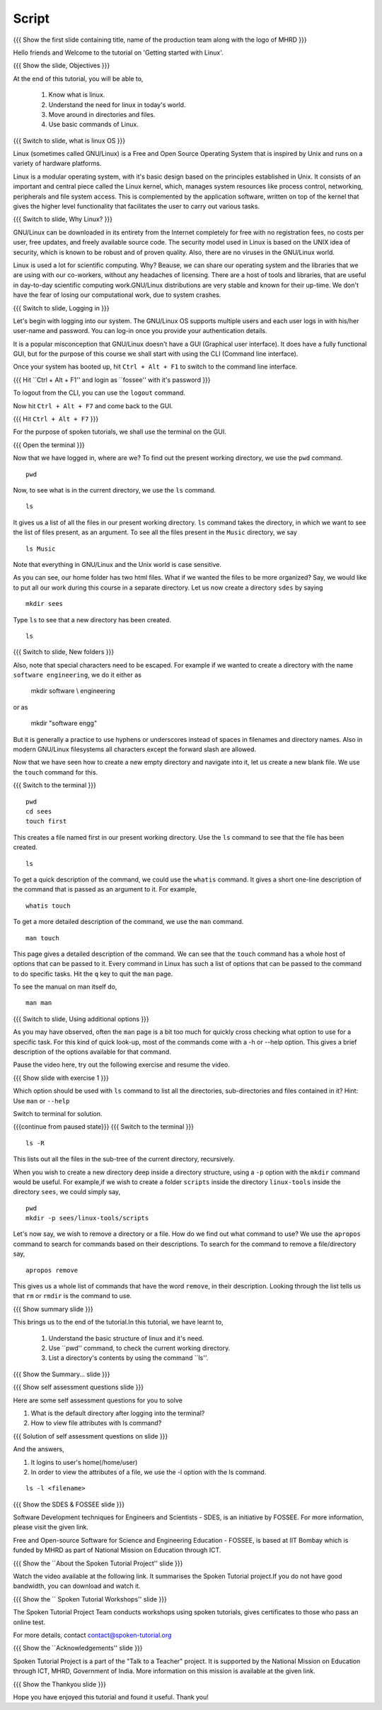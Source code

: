 .. Objectives
.. ----------
   
   .. At the end of this tutorial, you will be able to:
   
   ..   1. Know what is linux and it's need.
   ..   2. Understand the need for linux in today's world.
   ..   3. Move around in directories and files.
   ..   4. Use basic commands of Linux.

.. Prerequisites
.. -------------

..   1. None

 
Script
------

.. L1

{{{ Show the  first slide containing title, name of the production
team along with the logo of MHRD }}}

.. R1

Hello friends and Welcome to the tutorial on 
'Getting started with Linux'.

.. L2

{{{ Show the slide, Objectives }}} 

.. R2

At the end of this tutorial, you will be able to,

 1. Know what is linux. 
 #. Understand the need for linux in today's world.
 #. Move around in directories and files.
 #. Use basic commands of Linux.

.. L3

{{{ Switch to slide, what is linux OS }}}

.. R3

Linux (sometimes called GNU/Linux) is a Free and Open Source Operating
System that is inspired by Unix and runs on a variety of hardware
platforms.

Linux is a modular operating system, with it's basic design based on the
principles established in Unix. It consists of an important and central
piece called the Linux kernel, which, manages system resources like process
control, networking, peripherals and file system access. This is
complemented by the application software, written on top of the kernel that
gives the higher level functionality that facilitates the user to carry out
various tasks.

.. L4

{{{ Switch to slide, Why Linux? }}}

.. R4

GNU/Linux can be downloaded in its entirety from the Internet completely
for free with no registration fees, no costs per user, free updates, and
freely available source code.
The security model used in Linux is based on the UNIX idea of security,
which is known to be robust and of proven quality. Also, there are no
viruses in the GNU/Linux world.

Linux is used a lot for scientific computing. Why? Beause,
we can share our operating system and the libraries that we are using
with our co-workers, without any headaches of licensing.
There are a host of tools and libraries, that are useful in day-to-day 
scientific computing work.GNU/Linux distributions are very stable and 
known for their up-time. We don't have the fear of losing our 
computational work, due to system crashes.

.. L5

{{{ Switch to slide, Logging in }}}

.. R5

Let's begin with logging into our system. The GNU/Linux OS supports
multiple users and each user logs in with his/her user-name and password.
You can log-in once you provide your authentication details.

It is a popular misconception that GNU/Linux doesn't have a GUI (Graphical
user interface). It does have a fully functional GUI, but for the purpose
of this course we shall start with using the CLI (Command line interface).

.. R6

Once your system has booted up, hit ``Ctrl + Alt + F1`` to switch to the
command line interface.

.. L6

{{{ Hit ``Ctrl + Alt + F1'' and login as ``fossee'' with it's password }}}

.. R7

To logout from the CLI, you can use the ``logout`` command. 

.. L7

    logout

.. R8

Now hit ``Ctrl + Alt + F7`` and come back to the GUI. 

.. L8

{{{ Hit ``Ctrl + Alt + F7`` }}}

.. R9

For the purpose of spoken tutorials, we shall use the terminal on the GUI.

.. L9

{{{ Open the terminal }}}

.. R10

Now that we have logged in, where are we? 
To find out the present working directory, we use the ``pwd`` command. 

.. L10
::

    pwd

.. R11

Now, to see what is in the current directory, we use the ``ls`` command.

.. L11
::

    ls

.. R12

It gives us a list of all the files in our present working directory.
``ls`` command takes the directory, in which we want to see the list of
files present, as an argument. To see all the files present in the
``Music`` directory, we say

.. L12
::

    ls Music

.. R13

Note that everything in GNU/Linux and the Unix world is case sensitive.

As you can see, our home folder has two html files.
What if we wanted the files to be more organized? Say,
we would like to put all our work during this course in a separate
directory. Let us now create a directory ``sdes`` by saying

.. L13
::

    mkdir sees

.. R14

Type ``ls`` to see that a new directory has been
created. 

.. L14
::

    ls

.. L15

{{{ Switch to slide, New folders }}}

.. R15

Also, note that special characters need to be escaped. For example if we
wanted to create a directory with the name ``software engineering``, we do
it either as

     mkdir software \\ engineering

or as

     mkdir "software engg"

But it is generally a practice to use hyphens or underscores instead of
spaces in filenames and directory names.
Also in modern GNU/Linux filesystems all characters except the forward 
slash are allowed.

.. R16

Now that we have seen how to create a new empty directory and navigate into
it, let us create a new blank file. We use the ``touch`` command for this.

.. L16

{{{ Switch to the terminal }}}
::

    pwd
    cd sees
    touch first

.. R17

This creates a file named first in our present working directory. Use the
``ls`` command to see that the file has been created.

.. L17
::

    ls 

.. R18

To get a quick description of the command, we could use the ``whatis``
command. It gives a short one-line description of the command that is
passed as an argument to it. For example, 

.. L18
::

    whatis touch

.. R19

To get a more detailed description of the command,
we use the ``man`` command.

.. L19
::

    man touch

.. R20

This page gives a detailed description of the command. We can see that the
``touch`` command has a whole host of options that can be passed to it.
Every command in Linux has such a list of options that can be passed to the
command to do specific tasks. Hit the ``q`` key to quit the ``man`` page.

.. L20

    q

To see the manual on man itself do,

.. L21
::

    man man

.. L21

{{{ Switch to slide, Using additional options }}}

.. R22

As you may have observed, often the ``man`` page is a bit too much for
quickly cross checking what option to use for a specific task. For this
kind of quick look-up, most of the commands come with a -h or --help
option. This gives a brief description of the options available for that
command.

Pause the video here, try out the following exercise and resume the video.

.. L22

.. L23

{{{ Show slide with exercise 1 }}}

.. R23

Which option should be used with ``ls`` command to list all the directories,
sub-directories and files contained in it? 
Hint: Use ``man`` or ``--help`` 

.. R24

Switch to terminal for solution. 

.. L24
 
{{{continue from paused state}}}
{{{ Switch to the terminal }}}
::

    ls -R

.. R25

This lists out all the files in the sub-tree of the current directory,
recursively.

.. L25

.. R26

When you wish to create a new directory deep inside a directory structure,
using a ``-p`` option with the ``mkdir`` command would be useful. For
example,if we wish to create a folder ``scripts`` inside the directory
``linux-tools`` inside the directory ``sees``, we could simply say,

.. L26
::

    pwd
    mkdir -p sees/linux-tools/scripts

.. R27

Let's now say, we wish to remove a directory or a file. How do we find out
what command to use? We use the ``apropos`` command to search for commands
based on their descriptions. To search for the command to remove a
file/directory say,

.. L27
::

    apropos remove

.. R28

This gives us a whole list of commands that have the word ``remove``, in
their description. Looking through the list tells us that ``rm`` or
``rmdir`` is the command to use.

.. L28

.. L29

{{{ Show summary slide }}}

.. R29

This brings us to the end of the tutorial.In this tutorial, we have learnt to,

 1. Understand the basic structure of linux and it's need.
 #. Use ``pwd'' command, to check the current working directory.
 #. List a directory's contents by using the command ``ls''.

.. L30

{{{ Show the Summary... slide }}}                     

.. R30 

 #. Use commands like ``mkdir`` and ``rmdir`` to make and remove directories 
    respectively.
 #. Use commands such as ``man`` and ``whatis`` to get a description of 
    what a particular command does.
 #. Search the manual page names and descriptions, using the “ apropos” command.

.. L31
 
{{{ Show self assessment questions slide }}}

.. R31

Here are some self assessment questions for you to solve

1. What is the default directory after logging into the terminal?

2. How to view file attributes with ls command?

.. L32

{{{ Solution of self assessment questions on slide }}}

.. R32

And the answers,

1. It logins to user's home(/home/user)

2. In order to view the attributes of a file, we use the -l option with 
   the ls command.

::

    ls -l <filename>  

.. L33

{{{ Show the SDES & FOSSEE slide }}}

.. R33

Software Development techniques for Engineers and Scientists - SDES, is an 
initiative by FOSSEE. For more information, please visit the given link.

Free and Open-source Software for Science and Engineering Education - FOSSEE, is
based at IIT Bombay which is funded by MHRD as part of National Mission on 
Education through ICT.

.. L34

{{{ Show the ``About the Spoken Tutorial Project'' slide }}}

.. R34

Watch the video available at the following link. It summarises the Spoken 
Tutorial project.If you do not have good bandwidth, you can download and 
watch it. 

.. L35

{{{ Show the `` Spoken Tutorial Workshops'' slide }}}

.. R35

The Spoken Tutorial Project Team conducts workshops using spoken tutorials,
gives certificates to those who pass an online test.

For more details, contact contact@spoken-tutorial.org

.. L36

{{{ Show the ``Acknowledgements'' slide }}}

.. R36

Spoken Tutorial Project is a part of the "Talk to a Teacher" project.
It is supported by the National Mission on Education through ICT, MHRD, 
Government of India. More information on this mission is available at the 
given link.

.. L37

{{{ Show the Thankyou slide }}}

.. R37

Hope you have enjoyed this tutorial and found it useful.
Thank you!

